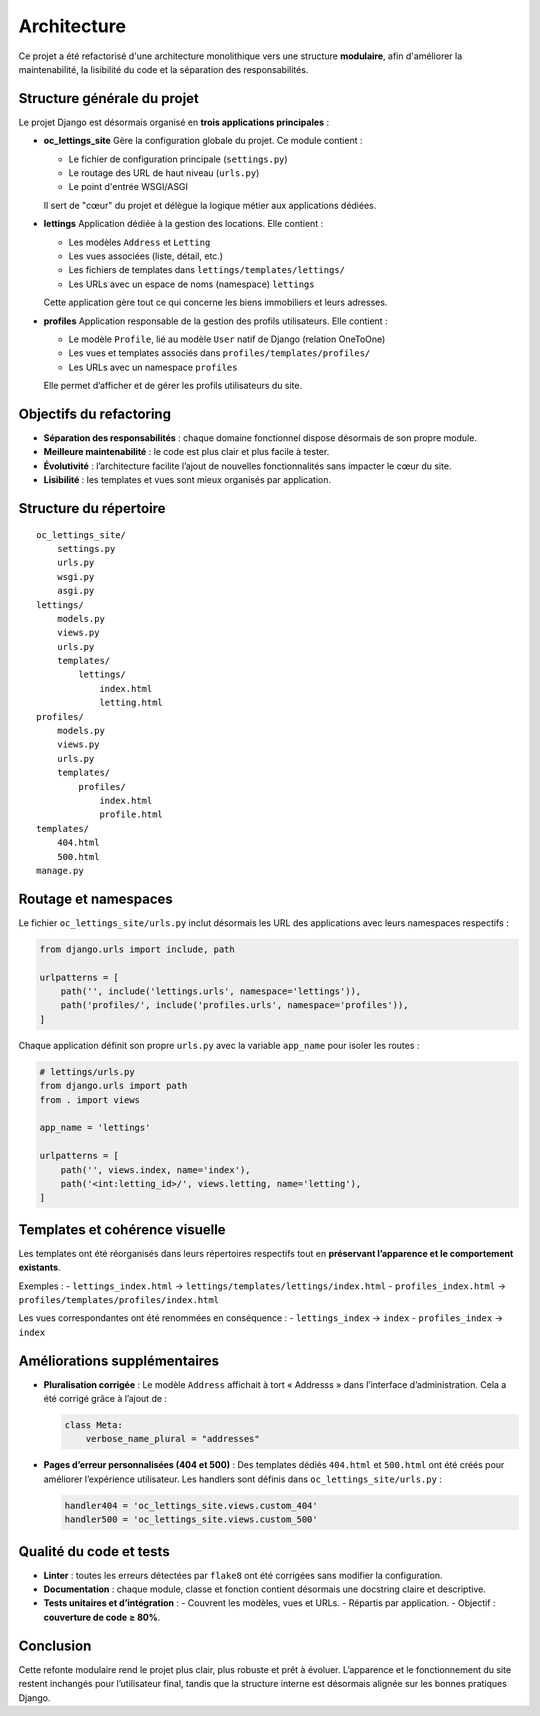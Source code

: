 ############
Architecture
############

Ce projet a été refactorisé d'une architecture monolithique vers une structure **modulaire**,
afin d'améliorer la maintenabilité, la lisibilité du code et la séparation des responsabilités.

==============================
Structure générale du projet
==============================

Le projet Django est désormais organisé en **trois applications principales** :

* **oc_lettings_site**
  Gère la configuration globale du projet.
  Ce module contient :

  - Le fichier de configuration principale (``settings.py``)
  - Le routage des URL de haut niveau (``urls.py``)
  - Le point d'entrée WSGI/ASGI

  Il sert de "cœur" du projet et délègue la logique métier aux applications dédiées.

* **lettings**
  Application dédiée à la gestion des locations.
  Elle contient :

  - Les modèles ``Address`` et ``Letting``
  - Les vues associées (liste, détail, etc.)
  - Les fichiers de templates dans ``lettings/templates/lettings/``
  - Les URLs avec un espace de noms (namespace) ``lettings``

  Cette application gère tout ce qui concerne les biens immobiliers et leurs adresses.

* **profiles**
  Application responsable de la gestion des profils utilisateurs.
  Elle contient :

  - Le modèle ``Profile``, lié au modèle ``User`` natif de Django (relation OneToOne)
  - Les vues et templates associés dans ``profiles/templates/profiles/``
  - Les URLs avec un namespace ``profiles``

  Elle permet d’afficher et de gérer les profils utilisateurs du site.

==============================
Objectifs du refactoring
==============================

- **Séparation des responsabilités** : chaque domaine fonctionnel dispose désormais de son propre module.
- **Meilleure maintenabilité** : le code est plus clair et plus facile à tester.
- **Évolutivité** : l’architecture facilite l’ajout de nouvelles fonctionnalités sans impacter le cœur du site.
- **Lisibilité** : les templates et vues sont mieux organisés par application.

==============================
Structure du répertoire
==============================

::

    oc_lettings_site/
        settings.py
        urls.py
        wsgi.py
        asgi.py
    lettings/
        models.py
        views.py
        urls.py
        templates/
            lettings/
                index.html
                letting.html
    profiles/
        models.py
        views.py
        urls.py
        templates/
            profiles/
                index.html
                profile.html
    templates/
        404.html
        500.html
    manage.py

==============================
Routage et namespaces
==============================

Le fichier ``oc_lettings_site/urls.py`` inclut désormais les URL des applications avec leurs namespaces respectifs :

.. code-block:: python

    from django.urls import include, path

    urlpatterns = [
        path('', include('lettings.urls', namespace='lettings')),
        path('profiles/', include('profiles.urls', namespace='profiles')),
    ]

Chaque application définit son propre ``urls.py`` avec la variable ``app_name`` pour isoler les routes :

.. code-block:: python

    # lettings/urls.py
    from django.urls import path
    from . import views

    app_name = 'lettings'

    urlpatterns = [
        path('', views.index, name='index'),
        path('<int:letting_id>/', views.letting, name='letting'),
    ]

==============================
Templates et cohérence visuelle
==============================

Les templates ont été réorganisés dans leurs répertoires respectifs tout en **préservant l’apparence et le comportement existants**.

Exemples :
- ``lettings_index.html`` → ``lettings/templates/lettings/index.html``
- ``profiles_index.html`` → ``profiles/templates/profiles/index.html``

Les vues correspondantes ont été renommées en conséquence :
- ``lettings_index`` → ``index``
- ``profiles_index`` → ``index``

==============================
Améliorations supplémentaires
==============================

- **Pluralisation corrigée** :
  Le modèle ``Address`` affichait à tort « Addresss » dans l’interface d’administration.
  Cela a été corrigé grâce à l’ajout de :

  .. code-block:: python

      class Meta:
          verbose_name_plural = "addresses"

- **Pages d’erreur personnalisées (404 et 500)** :
  Des templates dédiés ``404.html`` et ``500.html`` ont été créés pour améliorer l’expérience utilisateur.
  Les handlers sont définis dans ``oc_lettings_site/urls.py`` :

  .. code-block:: python

      handler404 = 'oc_lettings_site.views.custom_404'
      handler500 = 'oc_lettings_site.views.custom_500'

==============================
Qualité du code et tests
==============================

- **Linter** : toutes les erreurs détectées par ``flake8`` ont été corrigées sans modifier la configuration.
- **Documentation** : chaque module, classe et fonction contient désormais une docstring claire et descriptive.
- **Tests unitaires et d’intégration** :
  - Couvrent les modèles, vues et URLs.
  - Répartis par application.
  - Objectif : **couverture de code ≥ 80%**.

==============================
Conclusion
==============================

Cette refonte modulaire rend le projet plus clair, plus robuste et prêt à évoluer.
L’apparence et le fonctionnement du site restent inchangés pour l’utilisateur final,
tandis que la structure interne est désormais alignée sur les bonnes pratiques Django.
